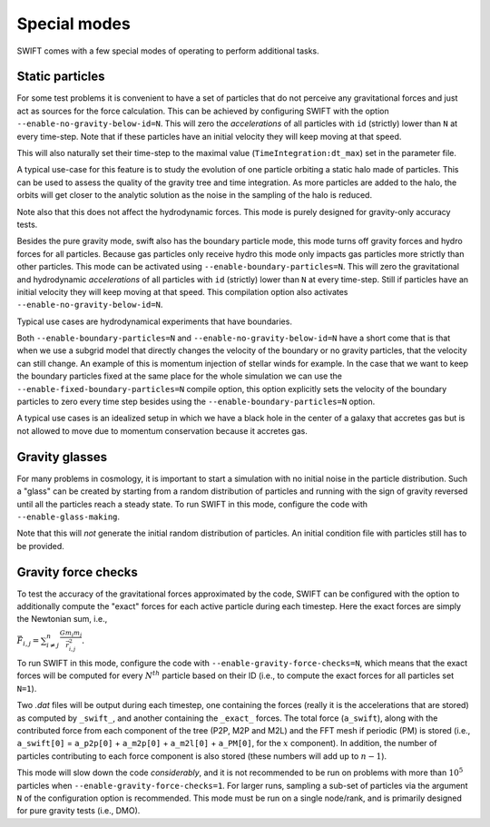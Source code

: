 .. Special modes
   Matthieu Schaller, 20/08/2018

Special modes
=============

SWIFT comes with a few special modes of operating to perform additional tasks.

Static particles
~~~~~~~~~~~~~~~~

For some test problems it is convenient to have a set of particles that do not
perceive any gravitational forces and just act as sources for the force
calculation. This can be achieved by configuring SWIFT with the option
``--enable-no-gravity-below-id=N``. This will zero the *accelerations* of all
particles with ``id`` (strictly) lower than ``N`` at every time-step. Note that
if these particles have an initial velocity they will keep moving at that
speed.

This will also naturally set their time-step to the maximal value
(``TimeIntegration:dt_max``) set in the parameter file.

A typical use-case for this feature is to study the evolution of one particle
orbiting a static halo made of particles. This can be used to assess the
quality of the gravity tree and time integration. As more particles are added
to the halo, the orbits will get closer to the analytic solution as the noise
in the sampling of the halo is reduced.

Note also that this does not affect the hydrodynamic forces. This mode is
purely designed for gravity-only accuracy tests.

Besides the pure gravity mode, swift also has the boundary particle mode, this
mode turns off gravity forces and hydro forces for all particles. Because gas
particles only receive hydro this mode only impacts gas particles more strictly 
than other particles. This mode can be activated using 
``--enable-boundary-particles=N``. This will zero the gravitational and 
hydrodynamic *accelerations* of all particles with ``id`` (strictly) lower than
``N`` at every time-step. Still if particles have an initial velocity they will 
keep moving at that speed. This compilation option also activates 
``--enable-no-gravity-below-id=N``. 

Typical use cases are hydrodynamical experiments that have boundaries. 

Both ``--enable-boundary-particles=N`` and ``--enable-no-gravity-below-id=N``
have a short come that is that when we use a subgrid model that directly 
changes the velocity of the boundary or no gravity particles, that the 
velocity can still change. An example of this is momentum injection of stellar
winds for example. In the case that we want to keep the boundary particles fixed 
at the same place for the whole simulation we can use the 
``--enable-fixed-boundary-particles=N`` compile option, this option explicitly
sets the velocity of the boundary particles to zero every time step besides 
using the ``--enable-boundary-particles=N`` option. 

A typical use cases is an idealized setup in which we have a black hole in 
the center of a galaxy that accretes gas but is not allowed to move due to
momentum conservation because it accretes gas. 

Gravity glasses
~~~~~~~~~~~~~~~

For many problems in cosmology, it is important to start a simulation with no
initial noise in the particle distribution. Such a "glass" can be created by
starting from a random distribution of particles and running with the sign of
gravity reversed until all the particles reach a steady state. To run SWIFT in
this mode, configure the code with ``--enable-glass-making``.

Note that this will *not* generate the initial random distribution of
particles. An initial condition file with particles still has to be provided.

Gravity force checks
~~~~~~~~~~~~~~~~~~~~

To test the accuracy of the gravitational forces approximated by the code,
SWIFT can be configured with the option to additionally compute the "exact"
forces for each active particle during each timestep. Here the exact forces are
simply the Newtonian sum, i.e.,

:math:`\vec{F}_{i,j} = \sum^{n}_{i \neq j} \frac{G m_i m_j}{\vec{r}_{i,j}^2}.`

To run SWIFT in this mode, configure the code with
``--enable-gravity-force-checks=N``, which means that the exact forces will be
computed for every :math:`N^{th}` particle based on their ID (i.e., to compute
the exact forces for all particles set ``N=1``).

Two `.dat` files will be output during each timestep, one containing the forces
(really it is the accelerations that are stored) as computed by ``_swift_``, and
another containing the ``_exact_`` forces. The total force (``a_swift``), along
with the contributed force from each component of the tree (P2P, M2P and M2L)
and the FFT mesh if periodic (PM) is stored (i.e., ``a_swift[0]`` = ``a_p2p[0]`` +
``a_m2p[0]`` + ``a_m2l[0]`` + ``a_PM[0]``, for the :math:`x` component). In addition,
the number of particles contributing to each force component is also stored
(these numbers will add up to :math:`n-1`).   

This mode will slow down the code *considerably*, and it is not recommended to
be run on problems with more than :math:`10^{5}` particles when
``--enable-gravity-force-checks=1``. For larger runs, sampling a sub-set of
particles via the argument ``N`` of the configuration option is recommended.
This mode must be run on a single node/rank, and is primarily designed for pure
gravity tests (i.e., DMO).
